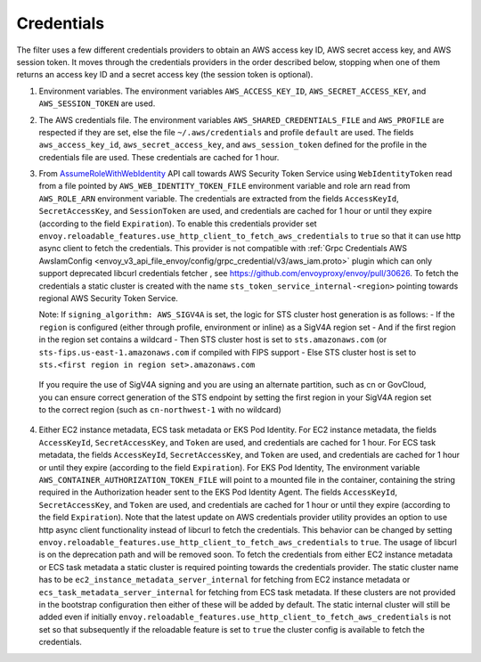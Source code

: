 Credentials
-----------

The filter uses a few different credentials providers to obtain an AWS access key ID, AWS secret access key, and AWS session token.
It moves through the credentials providers in the order described below, stopping when one of them returns an access key ID and a
secret access key (the session token is optional).

1. Environment variables. The environment variables ``AWS_ACCESS_KEY_ID``, ``AWS_SECRET_ACCESS_KEY``, and ``AWS_SESSION_TOKEN`` are used.

2. The AWS credentials file. The environment variables ``AWS_SHARED_CREDENTIALS_FILE`` and ``AWS_PROFILE`` are respected if they are set, else
   the file ``~/.aws/credentials`` and profile ``default`` are used. The fields ``aws_access_key_id``, ``aws_secret_access_key``, and
   ``aws_session_token`` defined for the profile in the credentials file are used. These credentials are cached for 1 hour.

3. From `AssumeRoleWithWebIdentity <https://docs.aws.amazon.com/STS/latest/APIReference/API_AssumeRoleWithWebIdentity.html>`_ API call
   towards AWS Security Token Service using ``WebIdentityToken`` read from a file pointed by ``AWS_WEB_IDENTITY_TOKEN_FILE`` environment
   variable and role arn read from ``AWS_ROLE_ARN`` environment variable. The credentials are extracted from the fields ``AccessKeyId``,
   ``SecretAccessKey``, and ``SessionToken`` are used, and credentials are cached for 1 hour or until they expire (according to the field
   ``Expiration``). To enable this credentials provider set ``envoy.reloadable_features.use_http_client_to_fetch_aws_credentials`` to ``true``
   so that it can use http async client to fetch the credentials. This provider is not compatible with :ref:`Grpc Credentials AWS AwsIamConfig
   <envoy_v3_api_file_envoy/config/grpc_credential/v3/aws_iam.proto>` plugin which can only support deprecated libcurl credentials fetcher
   , see https://github.com/envoyproxy/envoy/pull/30626. To fetch the credentials a static cluster is created with the name
   ``sts_token_service_internal-<region>`` pointing towards regional AWS Security Token Service.

   Note: If ``signing_algorithm: AWS_SIGV4A`` is set, the logic for STS cluster host generation is as follows:
   - If the ``region`` is configured (either through profile, environment or inline) as a SigV4A region set
   - And if the first region in the region set contains a wildcard
   - Then STS cluster host is set to ``sts.amazonaws.com`` (or ``sts-fips.us-east-1.amazonaws.com`` if compiled with FIPS support
   - Else STS cluster host is set to ``sts.<first region in region set>.amazonaws.com``

  If you require the use of SigV4A signing and you are using an alternate partition, such as cn or GovCloud, you can ensure correct generation
  of the STS endpoint by setting the first region in your SigV4A region set to the correct region (such as ``cn-northwest-1`` with no wildcard)

4. Either EC2 instance metadata, ECS task metadata or EKS Pod Identity.
   For EC2 instance metadata, the fields ``AccessKeyId``, ``SecretAccessKey``, and ``Token`` are used, and credentials are cached for 1 hour.
   For ECS task metadata, the fields ``AccessKeyId``, ``SecretAccessKey``, and ``Token`` are used, and credentials are cached for 1 hour or
   until they expire (according to the field ``Expiration``).
   For EKS Pod Identity, The environment variable ``AWS_CONTAINER_AUTHORIZATION_TOKEN_FILE`` will point to a mounted file in the container,
   containing the string required in the Authorization header sent to the EKS Pod Identity Agent. The fields ``AccessKeyId``, ``SecretAccessKey``,
   and ``Token`` are used, and credentials are cached for 1 hour or until they expire (according to the field ``Expiration``).
   Note that the latest update on AWS credentials provider utility provides an option to use http async client functionality instead of libcurl
   to fetch the credentials. This behavior can be changed by setting ``envoy.reloadable_features.use_http_client_to_fetch_aws_credentials`` to ``true``.
   The usage of libcurl is on the deprecation path and will be removed soon. To fetch the credentials from either EC2 instance
   metadata or ECS task metadata a static cluster is required pointing towards the credentials provider. The static cluster name has to be
   ``ec2_instance_metadata_server_internal`` for fetching from EC2 instance metadata or ``ecs_task_metadata_server_internal`` for fetching
   from ECS task metadata. If these clusters are not provided in the bootstrap configuration then either of these will be added by default.
   The static internal cluster will still be added even if initially ``envoy.reloadable_features.use_http_client_to_fetch_aws_credentials`` is
   not set so that subsequently if the reloadable feature is set to ``true`` the cluster config is available to fetch the credentials.
